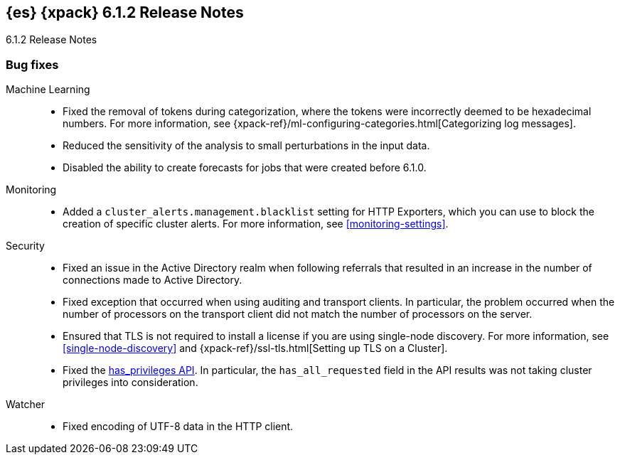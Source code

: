 [role="xpack"]
[[xes-6.1.2]]
== {es} {xpack} 6.1.2 Release Notes
++++
<titleabbrev>6.1.2 Release Notes</titleabbrev>
++++

[[xes-bug-6.1.2]]
[float]
=== Bug fixes

Machine Learning::
* Fixed the removal of tokens during categorization, where the tokens were
incorrectly deemed to be hexadecimal numbers. For more information, see
{xpack-ref}/ml-configuring-categories.html[Categorizing log messages].
//Repo: machine-learning-cpp
//Pull: 512
* Reduced the sensitivity of the analysis to small perturbations in the input
data.
//Repo: machine-learning-cpp
//Pull: 478
* Disabled the ability to create forecasts for jobs that were created before
6.1.0.
//Repo: x-pack-elasticsearch
//Pull: 3362

Monitoring::
* Added a `cluster_alerts.management.blacklist` setting for HTTP Exporters,
which you can use to block the creation of specific cluster alerts. For more
information, see <<monitoring-settings>>.
//Repo: x-pack-elasticsearch
//Pull: 3326

Security::
* Fixed an issue in the Active Directory realm when following referrals that
resulted in an increase in the number of connections made to Active Directory.
//Repo: x-pack-elasticsearch
//Pull: 3351
* Fixed exception that occurred when using auditing and transport clients. In
particular, the problem occurred when the number of processors on the transport
client did not match the number of processors on the server.
//Repo: x-pack-elasticsearch
//Pull: 3469
* Ensured that TLS is not required to install a license if you are using
single-node discovery. For more information, see <<single-node-discovery>> and
{xpack-ref}/ssl-tls.html[Setting up TLS on a Cluster].
//Repo: x-pack-elasticsearch
//Pull: 3427, 3245
* Fixed the <<security-api-privileges,has_privileges API>>. In particular, the
`has_all_requested` field in the API results was not taking cluster privileges
into consideration.
//Repo: x-pack-elasticsearch
//Pull: 3379

Watcher::
* Fixed encoding of UTF-8 data in the HTTP client.
//Repo: x-pack-elasticsearch
//Pull: 3398
